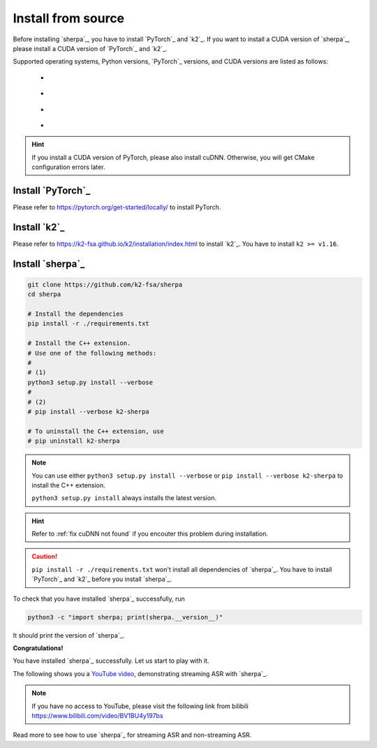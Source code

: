 Install from source
===================

Before installing `sherpa`_, you have to install `PyTorch`_ and `k2`_.
If you want to install a CUDA version of `sherpa`_, please install a CUDA version
of `PyTorch`_ and `k2`_.

Supported operating systems, Python versions, `PyTorch`_ versions, and CUDA versions
are listed as follows:

    - |os_types|
    - |python_versions|
    - |pytorch_versions|
    - |cuda_versions|

.. |os_types| image:: ./pic/os-brightgreen.svg
  :alt: Supported operating systems

.. |python_versions| image:: ./pic/python_ge_3.7-blue.svg
  :alt: Supported python versions

.. |cuda_versions| image:: ./pic/cuda_ge_10.1-orange.svg
  :alt: Supported cuda versions

.. |pytorch_versions| image:: ./pic/pytorch_ge_1.6.0-blueviolet.svg
  :alt: Supported pytorch versions

.. HINT::

   If you install a CUDA version of PyTorch, please also install cuDNN.
   Otherwise, you will get CMake configuration errors later.

Install `PyTorch`_
------------------

Please refer to `<https://pytorch.org/get-started/locally/>`_ to install PyTorch.

Install `k2`_
-------------

Please refer to `<https://k2-fsa.github.io/k2/installation/index.html>`_
to install `k2`_. You have to install ``k2 >= v1.16``.

Install `sherpa`_
-----------------

.. code-block:: bash

  git clone https://github.com/k2-fsa/sherpa
  cd sherpa

  # Install the dependencies
  pip install -r ./requirements.txt

  # Install the C++ extension.
  # Use one of the following methods:
  #
  # (1)
  python3 setup.py install --verbose
  #
  # (2)
  # pip install --verbose k2-sherpa

  # To uninstall the C++ extension, use
  # pip uninstall k2-sherpa

.. note::

   You can use either ``python3 setup.py install --verbose``
   or ``pip install --verbose k2-sherpa`` to install the C++
   extension.

   ``python3 setup.py install`` always installs the latest version.

.. hint::

  Refer to :ref:`fix cuDNN not found` if you encouter this problem during
  installation.

.. caution::

   ``pip install -r ./requirements.txt`` won't install all dependencies
   of `sherpa`_. You have to install `PyTorch`_ and `k2`_ before you install
   `sherpa`_.

To check that you have installed `sherpa`_ successfully, run

.. code-block:: bash

  python3 -c "import sherpa; print(sherpa.__version__)"

It should print the version of `sherpa`_.

**Congratulations!**

You have installed `sherpa`_ successfully. Let us start
to play with it.

The following shows you a `YouTube video <https://www.youtube.com/watch?v=z7HgaZv5W0U>`_,
demonstrating streaming ASR with `sherpa`_.

.. note::

   If you have no access to YouTube, please visit the following link from bilibili
   `<https://www.bilibili.com/video/BV1BU4y197bs>`_

..  youtube:: z7HgaZv5W0U
   :width: 120%

Read more to see how to use `sherpa`_ for streaming ASR and non-streaming ASR.

